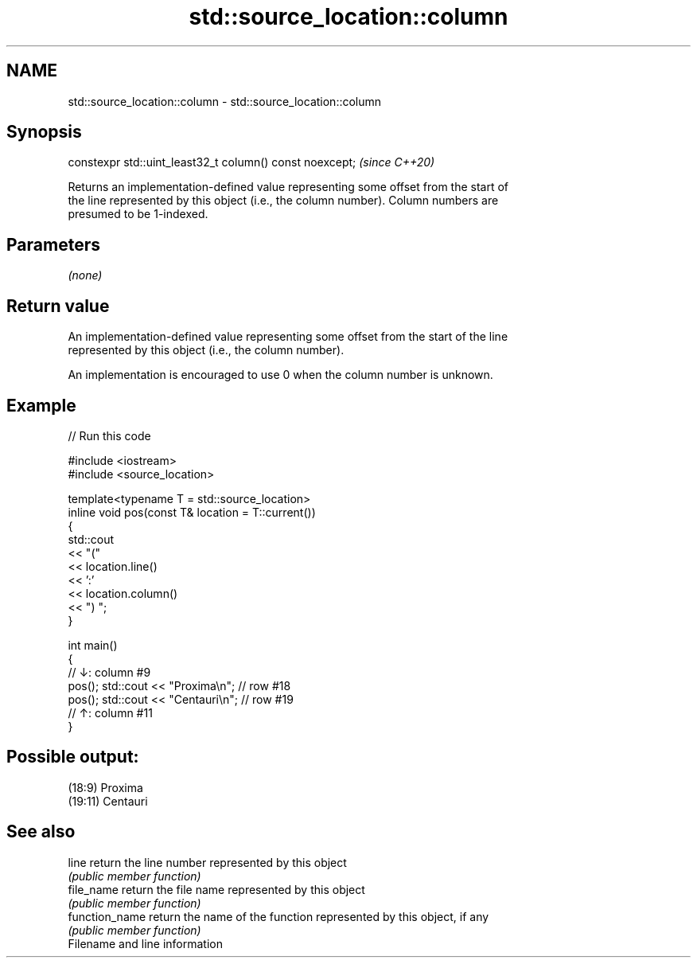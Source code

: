 .TH std::source_location::column 3 "2024.06.10" "http://cppreference.com" "C++ Standard Libary"
.SH NAME
std::source_location::column \- std::source_location::column

.SH Synopsis
   constexpr std::uint_least32_t column() const noexcept;  \fI(since C++20)\fP

   Returns an implementation-defined value representing some offset from the start of
   the line represented by this object (i.e., the column number). Column numbers are
   presumed to be 1-indexed.

.SH Parameters

   \fI(none)\fP

.SH Return value

   An implementation-defined value representing some offset from the start of the line
   represented by this object (i.e., the column number).

   An implementation is encouraged to use 0 when the column number is unknown.

.SH Example


// Run this code

 #include <iostream>
 #include <source_location>

 template<typename T = std::source_location>
 inline void pos(const T& location = T::current())
 {
     std::cout
         << "("
         << location.line()
         << ':'
         << location.column()
         << ") ";
 }

 int main()
 {
 //      ↓: column #9
     pos(); std::cout << "Proxima\\n";    // row #18
       pos(); std::cout << "Centauri\\n"; // row #19
 //        ↑: column #11
 }

.SH Possible output:

 (18:9) Proxima
 (19:11) Centauri

.SH See also

   line          return the line number represented by this object
                 \fI(public member function)\fP
   file_name     return the file name represented by this object
                 \fI(public member function)\fP
   function_name return the name of the function represented by this object, if any
                 \fI(public member function)\fP
   Filename and line information
